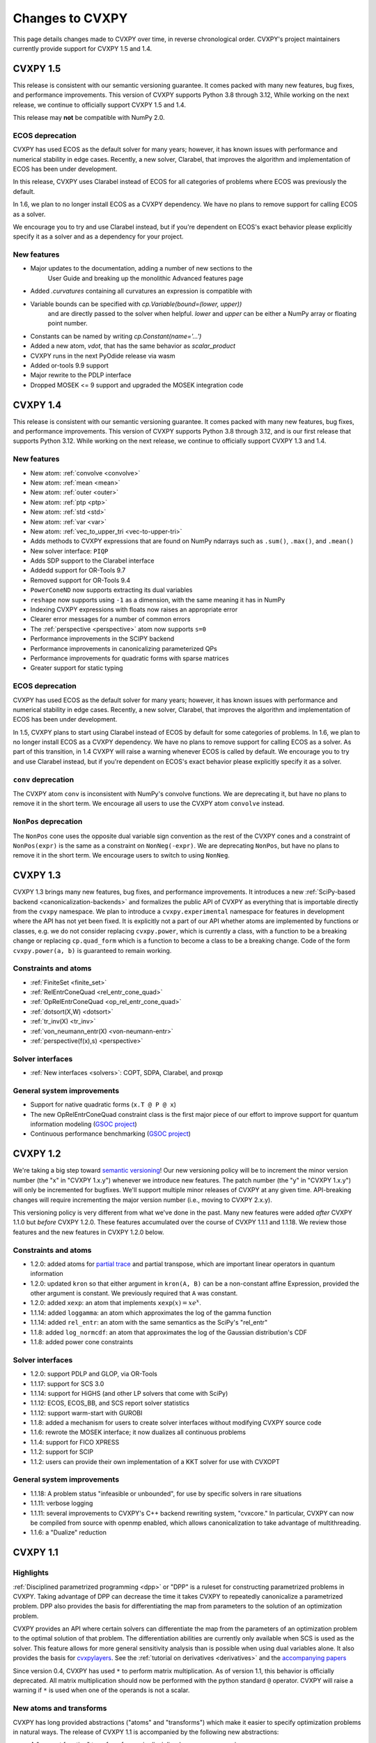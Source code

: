 .. _updates:

Changes to CVXPY
================

This page details changes made to CVXPY over time, in reverse chronological order.
CVXPY's project maintainers currently provide support for CVXPY 1.5 and 1.4.

CVXPY 1.5
---------

This release is consistent with our semantic versioning guarantee. It
comes packed with many new features, bug fixes, and performance
improvements. This version of CVXPY supports Python 3.8 through 3.12,
While working on the next release, we continue to officially support
CVXPY 1.5 and 1.4.

This release may **not** be compatible with NumPy 2.0.


ECOS deprecation
~~~~~~~~~~~~~~~~

CVXPY has used ECOS as the default solver for many years; however, it
has known issues with performance and numerical stability in edge cases.
Recently, a new solver, Clarabel, that improves the algorithm and
implementation of ECOS has been under development.

In this release, CVXPY uses Clarabel instead of ECOS for all
categories of problems where ECOS was previously the default.

In 1.6, we plan to no longer install ECOS as a CVXPY dependency.
We have no plans to remove support for calling ECOS as a solver.

We encourage you to try and use Clarabel instead, but if you're
dependent on ECOS's exact behavior please explicitly specify it as a
solver and as a dependency for your project.

New features
~~~~~~~~~~~~

- Major updates to the documentation, adding a number of new sections to the 
    User Guide and breaking up the monolithic Advanced features page
- Added `.curvatures` containing all curvatures an expression is compatible with
- Variable bounds can be specified with `cp.Variable(bound=(lower, upper))`
    and are directly passed to the solver when helpful. `lower` and `upper` can
    be either a NumPy array or floating point number.
- Constants can be named by writing `cp.Constant(name='...')`
- Added a new atom, `vdot`, that has the same behavior as `scalar_product`
- CVXPY runs in the next PyOdide release via wasm
- Added or-tools 9.9 support
- Major rewrite to the PDLP interface
- Dropped MOSEK <= 9 support and upgraded the MOSEK integration code

CVXPY 1.4
---------

This release is consistent with our semantic versioning guarantee. It
comes packed with many new features, bug fixes, and performance
improvements. This version of CVXPY supports Python 3.8 through 3.12,
and is our first release that supports Python 3.12. While working on the
next release, we continue to officially support CVXPY 1.3 and 1.4.

New features
~~~~~~~~~~~~
-  New atom: :ref:`convolve <convolve>`
-  New atom: :ref:`mean <mean>`
-  New atom: :ref:`outer <outer>`
-  New atom: :ref:`ptp <ptp>`
-  New atom: :ref:`std <std>`
-  New atom: :ref:`var <var>`
-  New atom: :ref:`vec_to_upper_tri <vec-to-upper-tri>`
-  Adds methods to CVXPY expressions that are found on NumPy ndarrays such as ``.sum()``, ``.max()``, and ``.mean()``
-  New solver interface: ``PIQP``
-  Adds SDP support to the Clarabel interface
-  Addedd support for OR-Tools 9.7
-  Removed support for OR-Tools 9.4
-  ``PowerConeND`` now supports extracting its dual variables
-  ``reshape`` now supports using ``-1`` as a dimension, with the same
   meaning it has in NumPy
-  Indexing CVXPY expressions with floats now raises an appropriate
   error
-  Clearer error messages for a number of common errors
-  The :ref:`perspective <perspective>` atom now supports ``s=0``
-  Performance improvements in the SCIPY backend
-  Performance improvements in canonicalizing parameterized QPs 
-  Performance improvements for quadratic forms with sparse matrices
-  Greater support for static typing

ECOS deprecation
~~~~~~~~~~~~~~~~

CVXPY has used ECOS as the default solver for many years; however, it
has known issues with performance and numerical stability in edge cases.
Recently, a new solver, Clarabel, that improves the algorithm and
implementation of ECOS has been under development.

In 1.5, CVXPY plans to start using Clarabel instead of ECOS by default for some
categories of problems.
In 1.6, we plan to no longer install ECOS as a CVXPY dependency.
We have no plans to remove support for calling ECOS as a solver.
As part of this transition, in 1.4 CVXPY will raise a warning whenever
ECOS is called by default.
We encourage you to try and use Clarabel instead, but if you're
dependent on ECOS's exact behavior please explicitly specify it as a
solver.

``conv`` deprecation
~~~~~~~~~~~~~~~~~~~~

The CVXPY atom ``conv`` is inconsistent with NumPy's convolve functions.
We are deprecating it, but have no plans to remove it in the short term.
We encourage all users to use the CVXPY atom ``convolve`` instead.

``NonPos`` deprecation
~~~~~~~~~~~~~~~~~~~~~~

The ``NonPos`` cone uses the opposite dual variable sign convention as
the rest of the CVXPY cones and a constraint of ``NonPos(expr)`` is the
same as a constraint on ``NonNeg(-expr)``. We are deprecating
``NonPos``, but have no plans to remove it in the short term. We
encourage users to switch to using ``NonNeg``.

CVXPY 1.3
---------
CVXPY 1.3 brings many new features, bug fixes, and performance improvements. It introduces a new
:ref:`SciPy-based backend <canonicalization-backends>` and formalizes the public API of CVXPY as everything that is
importable directly from the ``cvxpy`` namespace.
We plan to introduce a ``cvxpy.experimental`` namespace for features in development where
the API has not yet been fixed. It is explicitly not a part of our API whether atoms are implemented by functions
or classes, e.g. we do not consider replacing ``cvxpy.power``, which is currently a class, with a function to be a
breaking change or replacing ``cp.quad_form`` which is a function to become a class to be a breaking change.
Code of the form ``cvxpy.power(a, b)`` is guaranteed to remain working.

Constraints and atoms
~~~~~~~~~~~~~~~~~~~~~
- :ref:`FiniteSet <finite_set>`
- :ref:`RelEntrConeQuad <rel_entr_cone_quad>`
- :ref:`OpRelEntrConeQuad <op_rel_entr_cone_quad>`
- :ref:`dotsort(X,W) <dotsort>`
- :ref:`tr_inv(X) <tr_inv>`
- :ref:`von_neumann_entr(X) <von-neumann-entr>`
- :ref:`perspective(f(x),s) <perspective>`

Solver interfaces
~~~~~~~~~~~~~~~~~
- :ref:`New interfaces <solvers>`: COPT, SDPA, Clarabel, and proxqp

General system improvements
~~~~~~~~~~~~~~~~~~~~~~~~~~~
- Support for native quadratic forms (``x.T @ P @ x``)
- The new OpRelEntrConeQuad constraint class is the first major piece of our effort to improve support for quantum
  information modeling (`GSOC project <https://github.com/cvxpy/org/blob/main/GSoC2022/aryamanjeendgar/final_report.pdf>`_)
- Continuous performance benchmarking (`GSOC project <https://github.com/cvxpy/org/blob/main/GSoC2022/parthb83/final_report.md>`_)


CVXPY 1.2
---------
We're taking a big step toward `semantic versioning <https://semver.org/>`_!
Our new versioning policy will be to increment the minor version number (the "x" in "CVXPY 1.x.y")
whenever we introduce new features.
The patch number (the "y" in "CVXPY 1.x.y") will only be incremented for bugfixes.
We'll support multiple minor releases of CVXPY at any given time.
API-breaking changes will require incrementing the major version number (i.e., moving to CVXPY 2.x.y).

This versioning policy is very different from what we've done in the past.
Many new features were added *after* CVXPY 1.1.0 but *before* CVXPY 1.2.0.
These features accumulated over the course of CVXPY 1.1.1 and 1.1.18.
We review those features and the new features in CVXPY 1.2.0 below.

Constraints and atoms
~~~~~~~~~~~~~~~~~~~~~
* 1.2.0: added atoms for `partial trace <https://en.wikipedia.org/wiki/Partial_trace>`_ and partial transpose,
  which are important linear operators in quantum information
* 1.2.0: updated ``kron`` so that either argument in ``kron(A, B)`` can be a non-constant affine Expression,
  provided the other argument is constant. We previously required that ``A`` was constant.
* 1.2.0: added ``xexp``: an atom that implements :math:`\texttt{xexp}(x) = x e^{x}`.
* 1.1.14: added ``loggamma``: an atom which approximates the log of the gamma function
* 1.1.14: added ``rel_entr``: an atom with the same semantics as the SciPy's "rel_entr"
* 1.1.8: added ``log_normcdf``: an atom that approximates the log of the Gaussian distribution's CDF
* 1.1.8: added power cone constraints

Solver interfaces
~~~~~~~~~~~~~~~~~
* 1.2.0: support PDLP and GLOP, via OR-Tools
* 1.1.17: support for SCS 3.0
* 1.1.14: support for HiGHS (and other LP solvers that come with SciPy)
* 1.1.12: ECOS, ECOS_BB, and SCS report solver statistics
* 1.1.12: support warm-start with GUROBI
* 1.1.8: added a mechanism for users to create solver interfaces without modifying CVXPY source code
* 1.1.6: rewrote the MOSEK interface; it now dualizes all continuous problems
* 1.1.4: support for FICO XPRESS
* 1.1.2: support for SCIP
* 1.1.2: users can provide their own implementation of a KKT solver for use with CVXOPT

General system improvements
~~~~~~~~~~~~~~~~~~~~~~~~~~~
* 1.1.18: A problem status "infeasible or unbounded", for use by specific solvers in rare situations
* 1.1.11: verbose logging
* 1.1.11: several improvements to CVXPY's  C++ backend rewriting system, "cvxcore."
  In particular, CVXPY can now be compiled from source with openmp enabled, which allows
  canonicalization to take advantage of multithreading.
* 1.1.6: a "Dualize" reduction

CVXPY 1.1
---------

Highlights
~~~~~~~~~~

:ref:`Disciplined parametrized programming <dpp>` or "DPP" is a ruleset for constructing parametrized problems in
CVXPY. Taking advantage of DPP can decrease the time it takes CVXPY to repeatedly canonicalize a parametrized problem.
DPP also provides the basis for differentiating the map from parameters to the solution of an optimization problem.

CVXPY provides an API where certain solvers can differentiate the map from the parameters of an
optimization problem to the optimal solution of that problem. The differentiation abilities are currently
only available when SCS is used as the solver.
This feature allows for more general sensitivity analysis than is possible when using dual variables alone. It also
provides the basis for `cvxpylayers <https://github.com/cvxgrp/cvxpylayers>`_.
See the :ref:`tutorial on derivatives <derivatives>`
and the `accompanying <https://web.stanford.edu/~boyd/papers/diff_cvxpy.html>`_
`papers <https://web.stanford.edu/~boyd/papers/diff_dgp.html>`_

Since version 0.4, CVXPY has used ``*`` to perform matrix multiplication. As of version 1.1,
this behavior is officially deprecated. All matrix multiplication should now be performed with
the python standard ``@`` operator. CVXPY will raise a warning if ``*`` is used when one of
the operands is not a scalar.

New atoms and transforms
~~~~~~~~~~~~~~~~~~~~~~~~

CVXPY has long provided abstractions ("atoms" and "transforms") which make it easier to specify
optimization problems in natural ways. The release of CVXPY 1.1 is accompanied by the following
new abstractions:

- A "support function" transform for use in disciplined convex programming.
- A "scalar product" atom, for appropriate use across all problem classes.
- A "gmatmul" atom, which captures the DGP equivalent to matrix multiplication.
- The atoms ``cp.max`` and ``cp.min`` have been extended for use in DQCP.
- The python builtin ``sum`` is now allowed in DGP.

Breaking changes
~~~~~~~~~~~~~~~~

We no longer support Python 2 or Python 3.4.

CVXPY 1.1.0 drops the SuperSCS and ECOS_BB solvers.

.. note::

	We added ECOS_BB back in version 1.1.6. Starting with
	CVXPY 1.2.0, any backwards-incompatible change like removing a
	solver interface will require incrementing CVXPY's major version
	number (e.g., moving from series 1.X to 2.X).

Bugfixes
~~~~~~~~

CVXPY 1.1 has substantially improved support for recovering dual variables.
Advanced users should be able to recover dual variables to any conic constraint,
including exponential-cone and second-order-cone constraints.

This release resolves bugs in detecting when a problem falls into the category of
"disciplined quasiconvex programming" (DQCP).

Known issues
~~~~~~~~~~~~

DPP problems with many CVXPY Parameters can take a long time to compile.

Disciplined quasiconvex programming (DQCP) doesn't support DPP.

The XPRESS interface is currently not working. (Fixed in CVXPY 1.1.4.)


Notable patches since CVXPY 1.1.0
~~~~~~~~~~~~~~~~~~~~~~~~~~~~~~~~~

Version 1.1.10
 - When NumPy 1.20 was released many users encountered errors in installing or importing
   CVXPY. Users would see errors like ``RuntimeError: module compiled
   against API version 0xe but this version of numpy is 0xd``. We changed our build files
   to avoid this problem, and it should be fixed as of CVXPY 1.1.10. For more information
   you can refer to this `GitHub issue <https://github.com/cvxpy/cvxpy/issues/1229>`_.

.. _changes118:

Version 1.1.8
 - We have added support for 3-dimensional and N-dimensional power cone constraints. Although,
   we currently do not have any atoms that take advantage of this constraint. If you want
   you want to use this type of constraint in your model, you will need to instantiate
   ``PowCone3D`` and/or ``PowConeND`` objects manually. Dual variables are not yet implemented
   for ``PowConeND`` objects. At present, only SCS and MOSEK support power cone constraints.
 - We fixed a bug in our MOSEK interface that was introduced in version 1.1.6. The "unknown"
   status code was not being handled correctly, resulting in ValueErrors rather than SolverErrors.
   Users can now expect a SolverError when MOSEK returns an "unknown" status code (as was
   standard before).

.. _changes116:

Version 1.1.6
 - The ECOS_BB solver (removed in 1.1.0) has been added back as an option. However ECOS_BB will not
   be called automatically; you must explicitly call ``prob.solve(solver='ECOS_BB')`` if you want to
   use this solver. Refer to our documentation on :ref:`mixed-integer models <mip>` for more information.
 - The MOSEK interface has been rewritten and now dualizes all continuous problems. Refer to :ref:`solver
   documentation <solveropts>` for technical reasons of why we do this, and how to manage MOSEK solver
   options in the off chance that this change made your solve times increase.


CVXPY 1.0
---------

CVXPY 1.0 includes a major rewrite of the CVXPY internals, as well as a number of changes to the user interface. We first give an overview of the changes, before diving into the details.
We only cover changes that might be of interest to users.

We have created a script to convert code using CVXPY 0.4.11 into CVXPY 1.0, available `here <https://github.com/cvxpy/cvxpy/blob/1.0/cvxpy/utilities/cvxpy_upgrade.py>`_.

Overview
~~~~~~~~

* Disciplined geometric programming (DGP): Starting with version 1.0.11, CVXPY lets you formulate and solve log-log convex programs, which generalize both traditional geometric programs and generalized geometric programs. To get started with DGP, check out :ref:`the tutorial <dgp>` and consult the `accompanying paper <https://web.stanford.edu/~boyd/papers/dgp.html>`_.

* Reductions: CVXPY 1.0 uses a modular system of *reductions* to convert problems input by the user into the format required by the solver, which makes it easy to support new standard forms, such as quadratic programs, and more advanced user inputs, such as problems with complex variables. See :ref:`reductions-api` and the `accompanying paper <https://stanford.edu/~boyd/papers/cvxpy_rewriting.html>`_ for further details.

* Attributes: Variables and parameters now support a variety of attributes that describe their symbolic properties, such as nonnegative or symmetric. This unifies the treatment of symbolic properties for variables and parameters and replaces specialized variable classes such as ``Bool`` and ``Semidef``.

* NumPy compatibility: CVXPY's interface has been changed to resemble NumPy as closely as possible, including support for 0D and 1D arrays.

* Transforms: The new transform class provides additional ways of manipulating CVXPY objects, byond the atomic functions. While atomic functions operate only on expressions, transforms may also take Problem, Objective, or Constraint objects as input.



Reductions
~~~~~~~~~~

A reduction is a transformation 
from one problem to an equivalent problem. Two problems are equivalent
if a solution of one can be converted to a solution of the other with no
more than a moderate amount of effort. CVXPY uses reductions to rewrite
problems into forms that solvers will accept.
The practical benefit of the reduction based framework is that CVXPY 1.0 supports quadratic programs as a target solver standard form in addition to cone programs, with more standard forms on the way.
It also makes it easy to add generic problem transformations such as converting problems with complex variables into problems with only real variables.

Attributes
~~~~~~~~~~

Attributes describe the symbolic properties of variables and parameters and are specified as arguments to the constructor. For example, ``Variable(nonneg=True)`` creates a scalar variable constrained to be nonnegative.
Attributes replace the previous syntax of special variable classes like ``Bool`` for boolean variables and ``Semidef`` for symmetric positive semidefinite variables,
as well as specification of the sign for parameters (e.g., ``Parameter(sign='positive')``).
Concretely, write

* ``Variable(shape, boolean=True)`` instead of ``Bool(shape)``.
  
* ``Variable(shape, integer=True)`` instead of ``Int(shape)``.

* ``Variable((n, n), PSD=True)`` instead of ``Semidef(n)``.

* ``Variable((n, n), symmetric=True)`` instead of ``Symmetric(n)``.

* ``Variable(shape, nonneg=True)`` instead of ``NonNegative(shape)``.

* ``Parameter(shape, nonneg=True)`` instead of ``Parameter(shape, sign='positive')``.
 
* ``Parameter(shape, nonpos=True)`` instead of ``Parameter(shape, sign='negative')``.

See :ref:`attributes` for a complete list of supported attributes. More attributes will be added in the future.

NumPy Compatibility
~~~~~~~~~~~~~~~~~~~

The following interface changes have been made to make CVXPY more compatible with NumPy syntax:

* The ``value`` field of CVXPY expressions now returns NumPy ndarrays instead of NumPy matrices.

* The dimensions of CVXPY expressions are given by the ``shape`` field, while the ``size`` field gives the total number of entries. In CVXPY 0.4.11 and earlier, the ``size`` field gave the dimensions and the ``shape`` field did not exist.

* The dimensions of CVXPY expressions are no longer always 2D. 0D and 1D expressions are possible. We will add support for arbitrary ND expressions in the future. The number of dimensions is given by the ``ndim`` field.

* The shape argument of the ``Variable``, ``Parameter``, and ``reshape`` constructors must be a tuple. Instead of writing, ``Parameter(2, 3)`` to create a parameter of shape ``(2, 3)``, you must write ``Parameter((2, 3))``.

* Indexing and other operations can map 2D expressions down to 1D or 0D expressions. For example, if ``X`` has shape ``(3, 2)``, then ``X[:,0]`` has shape ``(3,)``. CVXPY behavior follows NumPy semantics in all cases, with the exception that broadcasting only works when one argument is 0D.

* Several CVXPY atoms have been renamed:

  * ``mul_elemwise`` to ``multiply``
  * ``max_entries`` to ``max``
  * ``sum_entries`` to ``sum``
  * ``max_elemwise`` to ``maximum``
  * ``min_elemwise`` to ``minimum``

* Due to the name changes, we now strongly recommend against importing CVXPY using the syntax ``from cvxpy import *``.

* The ``vstack`` and ``hstack`` atoms now take lists as input. For example, write ``vstack([x, y])`` instead of ``vstack(x, y)``.

Transforms
~~~~~~~~~~

Transforms provide additional ways of manipulating CVXPY objects
beyond the atomic functions.
For example, the ``indicator`` transform converts a list of constraints
into an expression representing the convex function that takes value 0 when
the constraints hold and :math:`\infty` when they are violated. See :ref:`transforms-api` for a full list of the new transforms.
